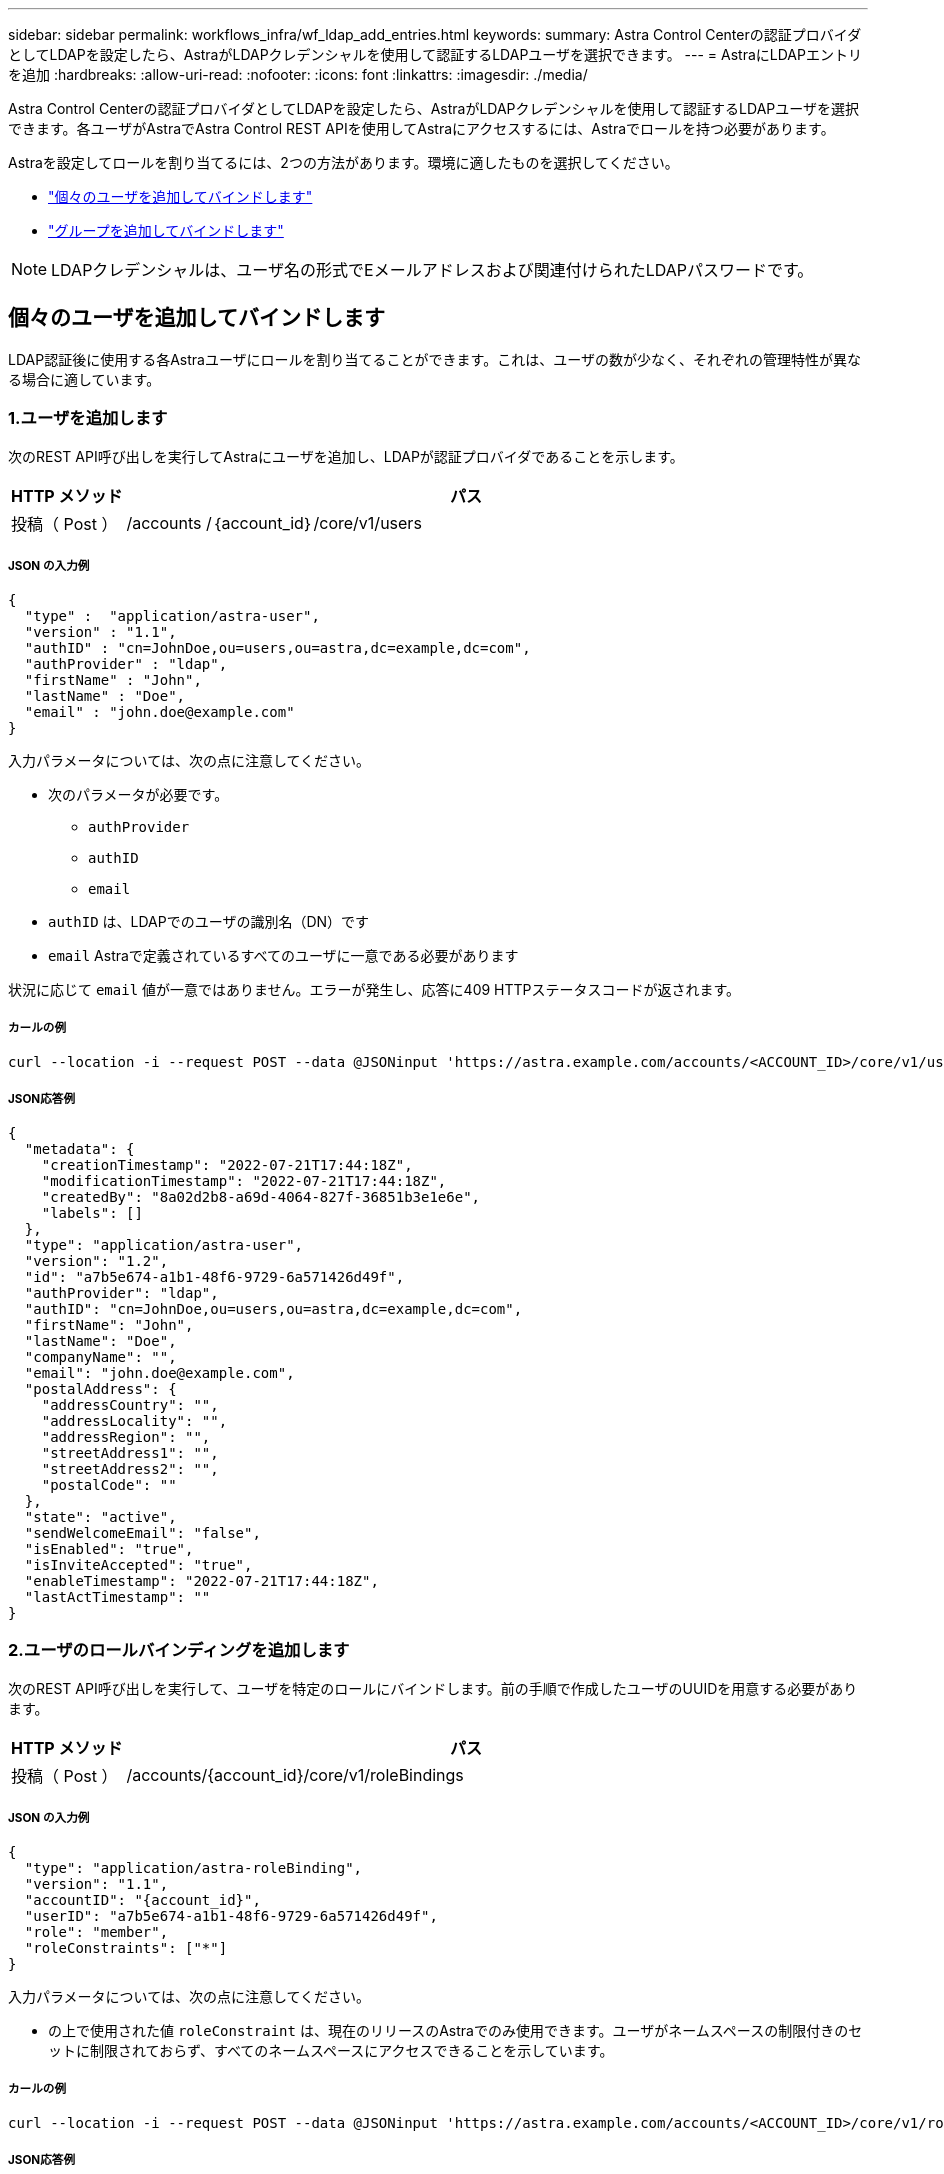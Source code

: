 ---
sidebar: sidebar 
permalink: workflows_infra/wf_ldap_add_entries.html 
keywords:  
summary: Astra Control Centerの認証プロバイダとしてLDAPを設定したら、AstraがLDAPクレデンシャルを使用して認証するLDAPユーザを選択できます。 
---
= AstraにLDAPエントリを追加
:hardbreaks:
:allow-uri-read: 
:nofooter: 
:icons: font
:linkattrs: 
:imagesdir: ./media/


[role="lead"]
Astra Control Centerの認証プロバイダとしてLDAPを設定したら、AstraがLDAPクレデンシャルを使用して認証するLDAPユーザを選択できます。各ユーザがAstraでAstra Control REST APIを使用してAstraにアクセスするには、Astraでロールを持つ必要があります。

Astraを設定してロールを割り当てるには、2つの方法があります。環境に適したものを選択してください。

* link:../workflows_infra/wf_ldap_add_entries.html#add-and-bind-an-individual-user["個々のユーザを追加してバインドします"]
* link:../workflows_infra/wf_ldap_add_entries.html#add-and-bind-a-group["グループを追加してバインドします"]



NOTE: LDAPクレデンシャルは、ユーザ名の形式でEメールアドレスおよび関連付けられたLDAPパスワードです。



== 個々のユーザを追加してバインドします

LDAP認証後に使用する各Astraユーザにロールを割り当てることができます。これは、ユーザの数が少なく、それぞれの管理特性が異なる場合に適しています。



=== 1.ユーザを追加します

次のREST API呼び出しを実行してAstraにユーザを追加し、LDAPが認証プロバイダであることを示します。

[cols="1,6"]
|===
| HTTP メソッド | パス 


| 投稿（ Post ） | /accounts /｛account_id｝/core/v1/users 
|===


===== JSON の入力例

[source, json]
----
{
  "type" :  "application/astra-user",
  "version" : "1.1",
  "authID" : "cn=JohnDoe,ou=users,ou=astra,dc=example,dc=com",
  "authProvider" : "ldap",
  "firstName" : "John",
  "lastName" : "Doe",
  "email" : "john.doe@example.com"
}
----
入力パラメータについては、次の点に注意してください。

* 次のパラメータが必要です。
+
** `authProvider`
** `authID`
** `email`


* `authID` は、LDAPでのユーザの識別名（DN）です
* `email` Astraで定義されているすべてのユーザに一意である必要があります


状況に応じて `email` 値が一意ではありません。エラーが発生し、応答に409 HTTPステータスコードが返されます。



===== カールの例

[source, curl]
----
curl --location -i --request POST --data @JSONinput 'https://astra.example.com/accounts/<ACCOUNT_ID>/core/v1/users' --header 'Content-Type: application/astra-user+json' --header 'Accept: */*' --header 'Authorization: Bearer <API_TOKEN>'
----


===== JSON応答例

[source, json]
----
{
  "metadata": {
    "creationTimestamp": "2022-07-21T17:44:18Z",
    "modificationTimestamp": "2022-07-21T17:44:18Z",
    "createdBy": "8a02d2b8-a69d-4064-827f-36851b3e1e6e",
    "labels": []
  },
  "type": "application/astra-user",
  "version": "1.2",
  "id": "a7b5e674-a1b1-48f6-9729-6a571426d49f",
  "authProvider": "ldap",
  "authID": "cn=JohnDoe,ou=users,ou=astra,dc=example,dc=com",
  "firstName": "John",
  "lastName": "Doe",
  "companyName": "",
  "email": "john.doe@example.com",
  "postalAddress": {
    "addressCountry": "",
    "addressLocality": "",
    "addressRegion": "",
    "streetAddress1": "",
    "streetAddress2": "",
    "postalCode": ""
  },
  "state": "active",
  "sendWelcomeEmail": "false",
  "isEnabled": "true",
  "isInviteAccepted": "true",
  "enableTimestamp": "2022-07-21T17:44:18Z",
  "lastActTimestamp": ""
}
----


=== 2.ユーザのロールバインディングを追加します

次のREST API呼び出しを実行して、ユーザを特定のロールにバインドします。前の手順で作成したユーザのUUIDを用意する必要があります。

[cols="1,6"]
|===
| HTTP メソッド | パス 


| 投稿（ Post ） | /accounts/{account_id}/core/v1/roleBindings 
|===


===== JSON の入力例

[source, json]
----
{
  "type": "application/astra-roleBinding",
  "version": "1.1",
  "accountID": "{account_id}",
  "userID": "a7b5e674-a1b1-48f6-9729-6a571426d49f",
  "role": "member",
  "roleConstraints": ["*"]
}
----
入力パラメータについては、次の点に注意してください。

* の上で使用された値 `roleConstraint` は、現在のリリースのAstraでのみ使用できます。ユーザがネームスペースの制限付きのセットに制限されておらず、すべてのネームスペースにアクセスできることを示しています。




===== カールの例

[source, curl]
----
curl --location -i --request POST --data @JSONinput 'https://astra.example.com/accounts/<ACCOUNT_ID>/core/v1/roleBindings' --header 'Content-Type: application/astra-roleBinding+json' --header 'Accept: */*' --header 'Authorization: Bearer <API_TOKEN>'
----


===== JSON応答例

[source, json]
----
{
  "metadata": {
    "creationTimestamp": "2022-07-21T18:08:24Z",
    "modificationTimestamp": "2022-07-21T18:08:24Z",
    "createdBy": "8a02d2b8-a69d-4064-827f-36851b3e1e6e",
    "labels": []
  },
  "type": "application/astra-roleBinding",
  "principalType": "user",
  "version": "1.1",
  "id": "b02c7e4d-d483-40d1-aaff-e1f900312114",
  "userID": "a7b5e674-a1b1-48f6-9729-6a571426d49f",
  "groupID": "00000000-0000-0000-0000-000000000000",
  "accountID": "d0fdbfa7-be32-4a71-b59d-13d95b42329a",
  "role": "member",
  "roleConstraints": ["*"]
}
----
応答パラメータについては、次の点に注意してください。

* 値 `user` をクリックします `principalType` フィールドは、グループではなくユーザにロールバインディングが追加されたことを示します。




== グループを追加してバインドします

LDAP認証後に使用するAstraグループにロールを割り当てることができます。これは、ユーザが多数あり、それぞれに類似した管理特性がある場合に適しています。



=== 1.グループを追加します

次のREST API呼び出しを実行してAstraにグループを追加し、LDAPが認証プロバイダであることを示します。

[cols="1,6"]
|===
| HTTP メソッド | パス 


| 投稿（ Post ） | /accounts /｛account_id｝/core/v1/groups 
|===


===== JSON の入力例

[source, json]
----
{
  "type": "application/astra-group",
  "version": "1.0",
  "name": "Engineering",
  "authProvider": "ldap",
  "authID": "CN=Engineering,OU=groups,OU=astra,DC=example,DC=com"
}
----
入力パラメータについては、次の点に注意してください。

* 次のパラメータが必要です。
+
** `authProvider`
** `authID`






===== カールの例

[source, curl]
----
curl --location -i --request POST --data @JSONinput 'https://astra.example.com/accounts/<ACCOUNT_ID>/core/v1/groups' --header 'Content-Type: application/astra-group+json' --header 'Accept: */*' --header 'Authorization: Bearer <API_TOKEN>'
----


===== JSON応答例

[source, json]
----
{
  "type": "application/astra-group",
  "version": "1.0",
  "id": "8b5b54da-ae53-497a-963d-1fc89990525b",
  "name": "Engineering",
  "authProvider": "ldap",
  "authID": "CN=Engineering,OU=groups,OU=astra,DC=example,DC=com",
  "metadata": {
    "creationTimestamp": "2022-07-21T18:42:52Z",
    "modificationTimestamp": "2022-07-21T18:42:52Z",
    "createdBy": "8a02d2b8-a69d-4064-827f-36851b3e1e6e",
    "labels": []
  }
}
----


=== 2.グループのロールバインドを追加します

次のREST API呼び出しを実行して、グループを特定のロールにバインドします。前の手順で作成したグループのUUIDが必要です。LDAPが認証を実行すると、グループのメンバーであるユーザはAstraにサインインできるようになります。

[cols="1,6"]
|===
| HTTP メソッド | パス 


| 投稿（ Post ） | /accounts/{account_id}/core/v1/roleBindings 
|===


===== JSON の入力例

[source, json]
----
{
  "type": "application/astra-roleBinding",
  "version": "1.1",
  "accountID": "{account_id}",
  "groupID": "8b5b54da-ae53-497a-963d-1fc89990525b",
  "role": "viewer",
  "roleConstraints": ["*"]
}
----
入力パラメータについては、次の点に注意してください。

* の上で使用された値 `roleConstraint` は、現在のリリースのAstraでのみ使用できます。ユーザが特定のネームスペースに制限されておらず、すべてのネームスペースにアクセスできることを示しています。




===== カールの例

[source, curl]
----
curl --location -i --request POST --data @JSONinput 'https://astra.example.com/accounts/<ACCOUNT_ID>/core/v1/roleBindings' --header 'Content-Type: application/astra-roleBinding+json' --header 'Accept: */*' --header 'Authorization: Bearer <API_TOKEN>'
----


===== JSON応答例

[source, json]
----
{
  "metadata": {
    "creationTimestamp": "2022-07-21T18:59:43Z",
    "modificationTimestamp": "2022-07-21T18:59:43Z",
    "createdBy": "527329f2-662c-41c0-ada9-2f428f14c137",
    "labels": []
  },
  "type": "application/astra-roleBinding",
  "principalType": "group",
  "version": "1.1",
  "id": "2f91b06d-315e-41d8-ae18-7df7c08fbb77",
  "userID": "00000000-0000-0000-0000-000000000000",
  "groupID": "8b5b54da-ae53-497a-963d-1fc89990525b",
  "accountID": "d0fdbfa7-be32-4a71-b59d-13d95b42329a",
  "role": "viewer",
  "roleConstraints": ["*"]
}
----
応答パラメータについては、次の点に注意してください。

* 値 `group` をクリックします `principalType` フィールドは、ロールバインディングが（ユーザではなく）グループに追加されたことを示します。

